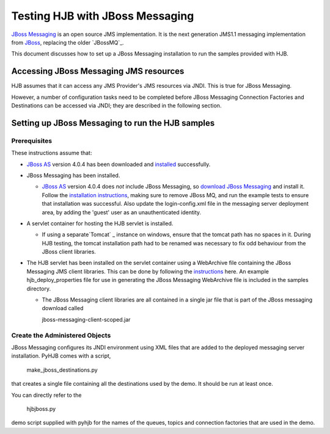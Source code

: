 ================================
Testing HJB with JBoss Messaging
================================

`JBoss Messaging`_ is an open source JMS implementation.  It is the next
generation JMS1.1 messaging implementation from `JBoss
<http://www.jboss.org>`_, replacing the older `JBossMQ`_.

This document discusses how to set up a JBoss Messaging installation to run the
samples provided with HJB.

Accessing JBoss Messaging JMS resources
---------------------------------------

HJB assumes that it can access any JMS Provider's JMS resources via JNDI.  This
is true for JBoss Messaging.

However, a number of configuration tasks need to be completed before JBoss
Messaging Connection Factories and Destinations can be accessed via JNDI; they
are described in the following section.

Setting up JBoss Messaging to run the HJB samples
-------------------------------------------------

Prerequisites
+++++++++++++

These instructions assume that:

- `JBoss AS`_ version 4.0.4 has been downloaded and `installed
  <http://wiki.jboss.org/wiki/Wiki.jsp?page=JBossInstallation>`_ successfully.

- JBoss Messaging has been installed.
  
  - `JBoss AS`_ version 4.0.4 does *not* include JBoss Messaging, so `download
    JBoss Messaging`_ and install it.  Follow the `installation instructions`_,
    making sure to remove JBoss MQ, and run the example tests to ensure that
    installation was successful.  Also update the login-config.xml file in the
    messaging server deployment area, by adding the 'guest' user as an
    unauthenticated identity. 
  
- A servlet container for hosting the HJB servlet is installed.

  - If using a separate`Tomcat` _ instance on windows, ensure that the tomcat
    path has no spaces in it.  During HJB testing, the tomcat installation path
    had to be renamed was necessary to fix odd behaviour from the JBoss client
    libraries. 
  
- The HJB servlet has been installed on the servlet container using a
  WebArchive file containing the JBoss Messaging JMS client libraries.  This
  can be done by following the `instructions`_ here.  An example
  hjb_deploy_properties file for use in generating the JBoss Messaging
  WebArchive file is included in the samples directory.

  - The JBoss Messaging client libraries are all contained in a single jar file
    that is part of the JBoss messaging download called

    jboss-messaging-client-scoped.jar

Create the Administered Objects
+++++++++++++++++++++++++++++++

JBoss Messaging configures its JNDI environment using XML files that are added
to the deployed messaging server installation.  PyHJB comes with a script, 

  make_jboss_destinations.py 

that creates a single file containing all the destinations used by the demo.
It should be run at least once.

You can directly refer to the 

  hjbjboss.py 

demo script supplied with pyhjb for the names of the queues, topics and
connection factories that are used in the demo.

.. _PyHJB: http://hjb.python-hosting.com

.. _Tomcat: http://tomcat.apache.org

.. _installation instructions: http://labs.jboss.com/file-access/default/members/jbossmessaging/freezone/docs/guide-1.0.1.CR2/html/index.html

.. _JBoss AS: http://sourceforge.net/project/showfiles.php?group_id=22866&package_id=16942&release_id=416591 

.. _JBoss Messaging: http://labs.jboss.com/portal/index.html?ctrl:id=page.default.info&project=jbossmessaging

.. _download JBoss Messaging: http://labs.jboss.com/file-access/default/members/jbossmessaging/downloads/jboss-messaging-1.0.1.CR2.zip

.. _JBoss MQ: http://wiki.jboss.org/wiki/Wiki.jsp?page=JBossMQ

.. _instructions: http://hjb.berlios.de/installation.html
